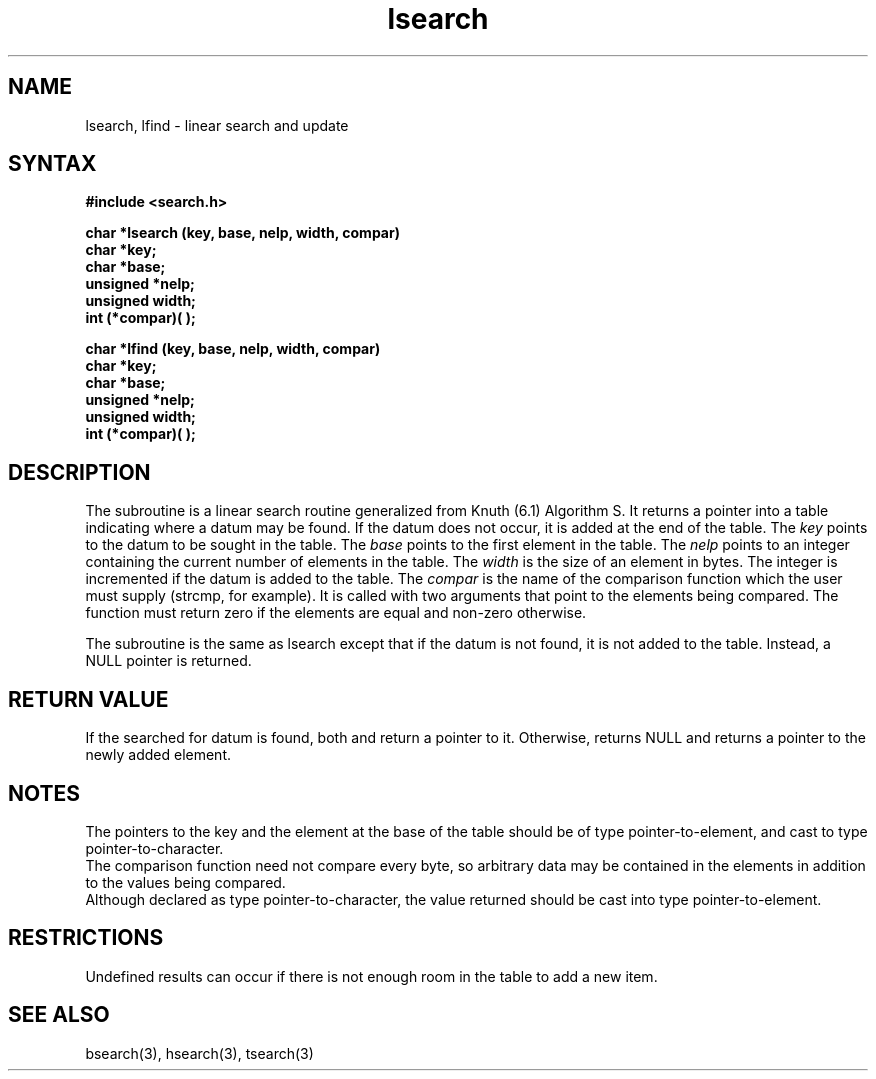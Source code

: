 .TH lsearch 3 
.SH NAME
lsearch, lfind \- linear search and update
.SH SYNTAX
.B #include <search.h>
.PP
.B "char *lsearch (key, base, nelp, width, compar)"
.br
.B char *key;
.br
.B char *base;
.br
.B unsigned *nelp;
.br 
.B unsigned width;
.br
.B int (*compar)( );
.PP
.B "char *lfind (key, base, nelp, width, compar)"
.br
.B char *key;
.br
.B char *base;
.br
.B unsigned *nelp;
.br
.B unsigned width;
.br
.B int (*compar)( );
.SH DESCRIPTION
The
.PN lsearch
subroutine
is a linear search routine generalized from Knuth (6.1) Algorithm S.
It returns a pointer into a table indicating where
a datum may be found.
If the datum does not occur, it is added
at the end of the table.  The
.I key
points to the datum to be sought in the table.
The
.I base\^
points to the first element in the table.
The
.I nelp\^
points to an integer containing the current number of 
elements in the table.
The
.I width\^
is the size of an element in bytes.
The integer is incremented if the datum is added to the table.
The
.I compar\^
is the name of the comparison function which the user must supply
(strcmp, for example).
It is called with two arguments that point
to the elements being compared.
The function must return zero 
if the elements are equal and non-zero otherwise.
.PP
The
.PN lfind
subroutine is the same as lsearch except that if the datum is not found,
it is not added to the table.  Instead, a NULL pointer
is returned.
.SH RETURN VALUE
If the searched for datum is found, both 
.PN lsearch 
and
.PN lfind
return a pointer to it.  Otherwise, 
.PN lfind
returns NULL and
.PN lsearch 
returns a pointer to the newly added element.
.SH NOTES
The pointers to the key and the element at the
base of the table should be
of type pointer-to-element,
and cast to type pointer-to-character.
.br
The comparison function need not compare every byte,
so arbitrary data may be contained
in the elements in addition to the values being compared.
.br
Although declared as type pointer-to-character,
the value returned should be cast into type pointer-to-element.
.SH RESTRICTIONS
Undefined results can occur if there is not enough room in the table to
add a new item.
.SH "SEE ALSO"
bsearch(3), hsearch(3), tsearch(3)
